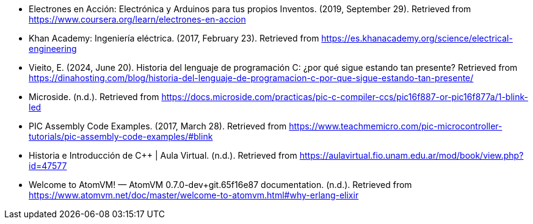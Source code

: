 - Electrones en Acción: Electrónica y Arduinos para tus propios Inventos. (2019, September 29). Retrieved from https://www.coursera.org/learn/electrones-en-accion
- Khan Academy: Ingeniería eléctrica. (2017, February 23). Retrieved from https://es.khanacademy.org/science/electrical-engineering
- Vieito, E. (2024, June 20). Historia del lenguaje de programación C: ¿por qué sigue estando tan presente? Retrieved from https://dinahosting.com/blog/historia-del-lenguaje-de-programacion-c-por-que-sigue-estando-tan-presente/
- Microside. (n.d.). Retrieved from https://docs.microside.com/practicas/pic-c-compiler-ccs/pic16f887-or-pic16f877a/1-blink-led
- PIC Assembly Code Examples. (2017, March 28). Retrieved from https://www.teachmemicro.com/pic-microcontroller-tutorials/pic-assembly-code-examples/#blink
- Historia e Introducción de C++ | Aula Virtual. (n.d.). Retrieved from https://aulavirtual.fio.unam.edu.ar/mod/book/view.php?id=47577
- Welcome to AtomVM! — AtomVM 0.7.0-dev+git.65f16e87 documentation. (n.d.). Retrieved from https://www.atomvm.net/doc/master/welcome-to-atomvm.html#why-erlang-elixir
